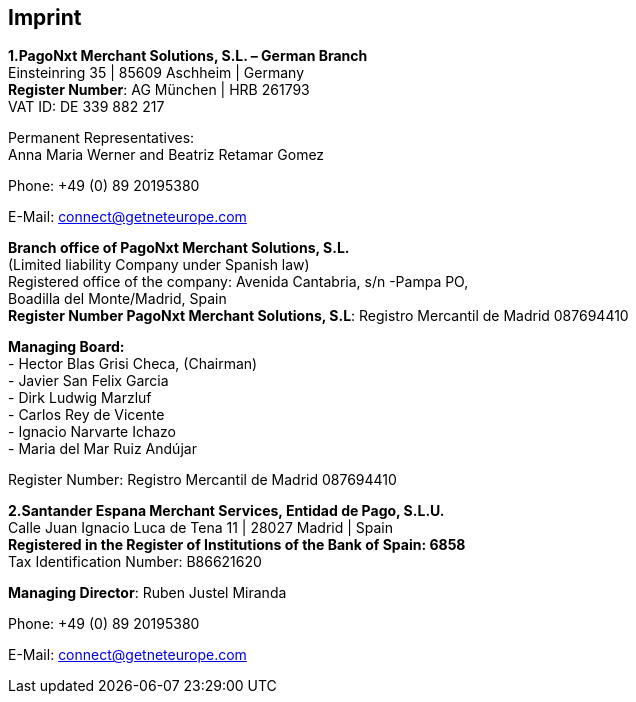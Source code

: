 [#Imprint]
== Imprint

*1.PagoNxt Merchant Solutions, S.L. – German Branch* +
Einsteinring 35 | 85609 Aschheim | Germany +
*Register Number*: AG München | HRB 261793 +
VAT ID: DE 339 882 217 +
 
Permanent Representatives: +
Anna Maria Werner and Beatriz Retamar Gomez 

Phone: +49 (0) 89 20195380 +

E-Mail: connect@getneteurope.com

*Branch office of PagoNxt Merchant Solutions, S.L.* +
(Limited liability Company under Spanish law) +
Registered office of the company: Avenida Cantabria, s/n -Pampa PO, +
Boadilla del Monte/Madrid, Spain +
*Register Number PagoNxt Merchant Solutions, S.L*: Registro Mercantil de Madrid 087694410

*Managing Board:* +
-	Hector Blas Grisi Checa, (Chairman) +
-	Javier San Felix Garcia +
-	Dirk  Ludwig Marzluf +
-	Carlos Rey de Vicente +
-	Ignacio Narvarte Ichazo +
-	Maria del Mar Ruiz Andújar +
 
Register Number: Registro Mercantil de Madrid 087694410 +


*2.Santander Espana Merchant Services, Entidad de Pago, S.L.U.* +
Calle Juan Ignacio Luca de Tena 11 | 28027 Madrid | Spain +
*Registered in the Register of Institutions of the Bank of Spain:  6858* +
Tax Identification Number: B86621620
 
*Managing Director*: Ruben Justel Miranda 

Phone: +49 (0) 89 20195380

E-Mail: connect@getneteurope.com
